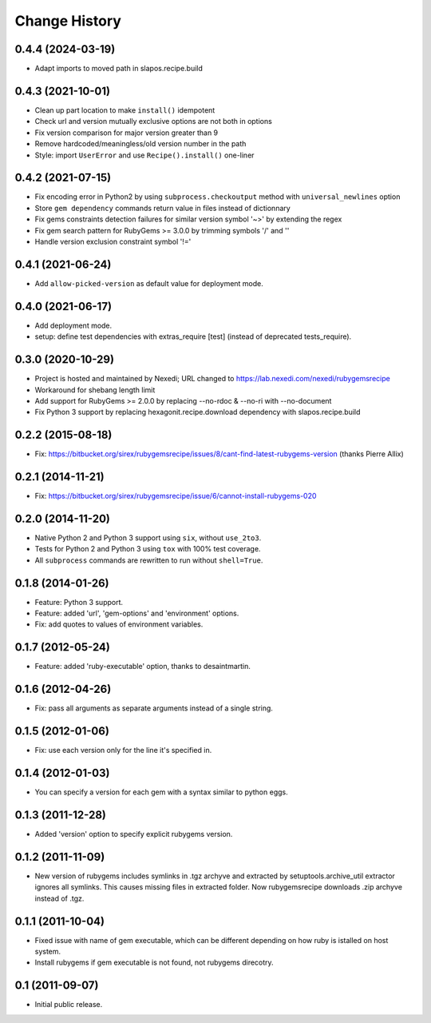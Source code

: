 Change History
**************

0.4.4 (2024-03-19)
==================

- Adapt imports to moved path in slapos.recipe.build

0.4.3 (2021-10-01)
==================

- Clean up part location to make ``install()`` idempotent

- Check url and version mutually exclusive options are not both in options

- Fix version comparison for major version greater than 9

- Remove hardcoded/meaningless/old version number in the path

- Style: import ``UserError`` and use ``Recipe().install()`` one-liner

0.4.2 (2021-07-15)
==================

- Fix encoding error in Python2 by using ``subprocess.checkoutput`` method with
  ``universal_newlines`` option

- Store ``gem dependency`` commands return value in files instead of dictionnary

- Fix gems constraints detection failures for similar version symbol '~>' by
  extending the regex

- Fix gem search pattern for RubyGems >= 3.0.0 by trimming symbols '/' and '\'

- Handle version exclusion constraint symbol '!='

0.4.1 (2021-06-24)
==================

- Add ``allow-picked-version`` as default value for deployment mode.

0.4.0 (2021-06-17)
==================

- Add deployment mode.
- setup: define test dependencies with extras_require [test]
  (instead of deprecated tests_require).

0.3.0 (2020-10-29)
==================

- Project is hosted and maintained by Nexedi;
  URL changed to https://lab.nexedi.com/nexedi/rubygemsrecipe

- Workaround for shebang length limit

- Add support for RubyGems >= 2.0.0 by replacing
  --no-rdoc & --no-ri with --no-document

- Fix Python 3 support by replacing hexagonit.recipe.download dependency
  with slapos.recipe.build

0.2.2 (2015-08-18)
==================

- Fix: https://bitbucket.org/sirex/rubygemsrecipe/issues/8/cant-find-latest-rubygems-version (thanks Pierre Allix)

0.2.1 (2014-11-21)
==================

- Fix: https://bitbucket.org/sirex/rubygemsrecipe/issue/6/cannot-install-rubygems-020

0.2.0 (2014-11-20)
==================

- Native Python 2 and Python 3 support using ``six``, without ``use_2to3``.

- Tests for Python 2 and Python 3 using ``tox`` with 100% test coverage.

- All ``subprocess`` commands are rewritten to run without ``shell=True``.

0.1.8 (2014-01-26)
==================

- Feature: Python 3 support.

- Feature: added 'url', 'gem-options' and 'environment' options.

- Fix: add quotes to values of environment variables.

0.1.7 (2012-05-24)
==================

- Feature: added 'ruby-executable' option, thanks to desaintmartin.

0.1.6 (2012-04-26)
==================

- Fix: pass all arguments as separate arguments instead of a single string.

0.1.5 (2012-01-06)
==================

- Fix: use each version only for the line it's specified in.

0.1.4 (2012-01-03)
==================

- You can specify a version for each gem with a syntax similar to python eggs.


0.1.3 (2011-12-28)
==================

- Added 'version' option to specify explicit rubygems version.

0.1.2 (2011-11-09)
==================

- New version of rubygems includes symlinks in .tgz archyve and extracted by
  setuptools.archive_util extractor ignores all symlinks. This causes missing
  files in extracted folder. Now rubygemsrecipe downloads .zip archyve instead
  of .tgz.

0.1.1 (2011-10-04)
==================

- Fixed issue with name of gem executable, which can be different depending on
  how ruby is istalled on host system.

- Install rubygems if gem executable is not found, not rubygems direcotry.

0.1 (2011-09-07)
================

- Initial public release.
